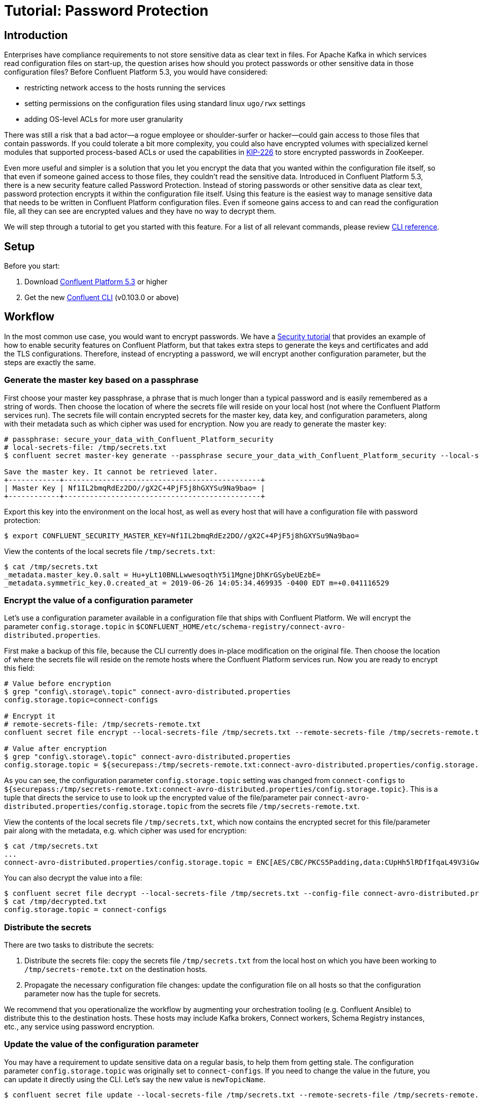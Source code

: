 = Tutorial: Password Protection

== Introduction

Enterprises have compliance requirements to not store sensitive data as clear text in files.
For Apache Kafka in which services read configuration files on start-up, the question arises how should you protect passwords or other sensitive data in those configuration files?
Before Confluent Platform 5.3, you would have considered:

* restricting network access to the hosts running the services
* setting permissions on the configuration files using standard linux `ugo/rwx` settings
* adding OS-level ACLs for more user granularity

There was still a risk that a bad actor—a rogue employee or shoulder-surfer or hacker—could gain access to those files that contain passwords.
If you could tolerate a bit more complexity, you could also have encrypted volumes with specialized kernel modules that supported process-based ACLs or used the capabilities in link:https://cwiki.apache.org/confluence/display/KAFKA/KIP-226+-+Dynamic+Broker+Configuration#KIP-226-DynamicBrokerConfiguration-SecuringpasswordsinZooKeeper[KIP-226] to store encrypted passwords in ZooKeeper.

Even more useful and simpler is a solution that you let you encrypt the data that you wanted within the configuration file itself, so that even if someone gained access to those files, they couldn't read the sensitive data.
Introduced in Confluent Platform 5.3, there is a new security feature called Password Protection.
Instead of storing passwords or other sensitive data as clear text, password protection encrypts it within the configuration file itself.
Using this feature is the easiest way to manage sensitive data that needs to be written in Confluent Platform configuration files.
Even if someone gains access to and can read the configuration file, all they can see are encrypted values and they have no way to decrypt them.

We will step through a tutorial to get you started with this feature.
For a list of all relevant commands, please review link:https://docs.confluent.io/current/security/secrets.html[CLI reference].

== Setup

Before you start:

. Download link:https://www.confluent.io/download/[Confluent Platform 5.3] or higher
. Get the new link:https://docs.confluent.io/current/cli/installing.html[Confluent CLI] (v0.103.0 or above)

== Workflow

In the most common use case, you would want to encrypt passwords.
We have a link:https://docs.confluent.io/current/tutorials/security_tutorial.html[Security tutorial] that provides an example of how to enable security features on Confluent Platform, but that takes extra steps to generate the keys and certificates and add the TLS configurations.
Therefore, instead of encrypting a password, we will encrypt another configuration parameter, but the steps are exactly the same.

=== Generate the master key based on a passphrase

First choose your master key passphrase, a phrase that is much longer than a typical password and is easily remembered as a string of words.
Then choose the location of where the secrets file will reside on your local host (not where the Confluent Platform services run).
The secrets file will contain encrypted secrets for the master key, data key, and configuration parameters, along with their metadata such as which cipher was used for encryption.
Now you are ready to generate the master key:

[source,bash]
----
# passphrase: secure_your_data_with_Confluent_Platform_security
# local-secrets-file: /tmp/secrets.txt
$ confluent secret master-key generate --passphrase secure_your_data_with_Confluent_Platform_security --local-secrets-file /tmp/secrets.txt

Save the master key. It cannot be retrieved later.
+------------+----------------------------------------------+
| Master Key | Nf1IL2bmqRdEz2DO//gX2C+4PjF5j8hGXYSu9Na9bao= |
+------------+----------------------------------------------+
----

Export this key into the environment on the local host, as well as every host that will have a configuration file with password protection:

[source,bash]
----
$ export CONFLUENT_SECURITY_MASTER_KEY=Nf1IL2bmqRdEz2DO//gX2C+4PjF5j8hGXYSu9Na9bao=
----

View the contents of the local secrets file `/tmp/secrets.txt`:

[source,bash]
----
$ cat /tmp/secrets.txt
_metadata.master_key.0.salt = Hu+yLt10BNLLwwesoqthY5i1MgnejDhKrGSybeUEzbE=
_metadata.symmetric_key.0.created_at = 2019-06-26 14:05:34.469935 -0400 EDT m=+0.041116529
----

=== Encrypt the value of a configuration parameter

Let's use a configuration parameter available in a configuration file that ships with Confluent Platform.
We will encrypt the parameter `config.storage.topic` in `$CONFLUENT_HOME/etc/schema-registry/connect-avro-distributed.properties`.

First make a backup of this file, because the CLI currently does in-place modification on the original file.
Then choose the location of where the secrets file will reside on the remote hosts where the Confluent Platform services run.
Now you are ready to encrypt this field:

[source,bash]
----
# Value before encryption
$ grep "config\.storage\.topic" connect-avro-distributed.properties
config.storage.topic=connect-configs

# Encrypt it
# remote-secrets-file: /tmp/secrets-remote.txt
confluent secret file encrypt --local-secrets-file /tmp/secrets.txt --remote-secrets-file /tmp/secrets-remote.txt --config-file connect-avro-distributed.properties --config config.storage.topic

# Value after encryption
$ grep "config\.storage\.topic" connect-avro-distributed.properties
config.storage.topic = ${securepass:/tmp/secrets-remote.txt:connect-avro-distributed.properties/config.storage.topic}
----

As you can see, the configuration parameter `config.storage.topic` setting was changed from `connect-configs` to `${securepass:/tmp/secrets-remote.txt:connect-avro-distributed.properties/config.storage.topic}`.
This is a tuple that directs the service to use to look up the encrypted value of the file/parameter pair `connect-avro-distributed.properties/config.storage.topic` from the secrets file `/tmp/secrets-remote.txt`.

View the contents of the local secrets file `/tmp/secrets.txt`, which now contains the encrypted secret for this file/parameter pair along with the metadata, e.g. which cipher was used for encryption:

[source,bash]
----
$ cat /tmp/secrets.txt
...
connect-avro-distributed.properties/config.storage.topic = ENC[AES/CBC/PKCS5Padding,data:CUpHh5lRDfIfqaL49V3iGw==,iv:vPBmPkctA+yYGVQuOFmQJw==,type:str]
----

You can also decrypt the value into a file:

[source,bash]
----
$ confluent secret file decrypt --local-secrets-file /tmp/secrets.txt --config-file connect-avro-distributed.properties --output-file /tmp/decrypted.txt
$ cat /tmp/decrypted.txt
config.storage.topic = connect-configs
----

=== Distribute the secrets

There are two tasks to distribute the secrets:

. Distribute the secrets file: copy the secrets file `/tmp/secrets.txt` from the local host on which you have been working to `/tmp/secrets-remote.txt` on the destination hosts.
. Propagate the necessary configuration file changes: update the configuration file on all hosts so that the configuration parameter now has the tuple for secrets.

We recommend that you operationalize the workflow by augmenting your orchestration tooling (e.g. Confluent Ansible) to distribute this to the destination hosts.
These hosts may include Kafka brokers, Connect workers, Schema Registry instances, etc., any service using password encryption.

=== Update the value of the configuration parameter

You may have a requirement to update sensitive data on a regular basis, to help them from getting stale.
The configuration parameter `config.storage.topic` was originally set to `connect-configs`.
If you need to change the value in the future, you can update it directly using the CLI.
Let's say the new value is `newTopicName`.

[source,bash]
----
$ confluent secret file update --local-secrets-file /tmp/secrets.txt --remote-secrets-file /tmp/secrets-remote.txt --config-file connect-avro-distributed.properties --config config.storage.topic=newTopicName
----

The configuration file `connect-avro-distributed.properties` does not change because it's just a pointer to the secrets file.
However the secrets file has a new value for the encrypted value for this file/parameter pair:

[source,bash]
----
$ cat /tmp/secrets.txt
...
connect-avro-distributed.properties/config.storage.topic = ENC[AES/CBC/PKCS5Padding,data:CblF3k1ieNkFJzlJ51qAAA==,iv:dnZwEAm1rpLyf48pvy/T6w==,type:str]
----

=== Rotate the keys

You may also have a requirement to rotate the master key or data key on a regular basis.
You can do either of these with the CLI, and we will show you how to rotate the data key below.

[source,bash]
----
$ confluent secret file rotate --data-key --local-secrets-file /tmp/secrets.txt --passphrase secure_your_data_with_Confluent_Platform_security
----

